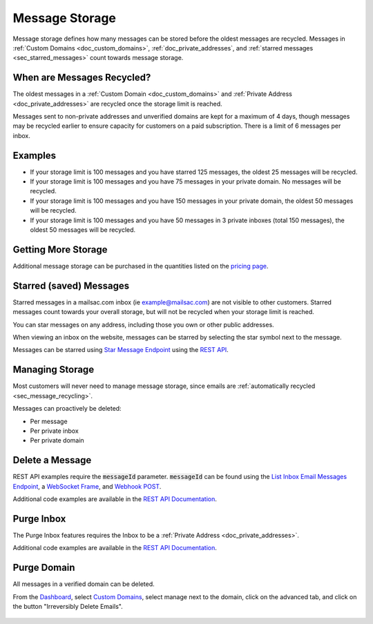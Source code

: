 .. role:: red
.. _`Mailsac Website`: https://mailsac.com
.. _`List Inbox Email Messages Endpoint`: https://mailsac.com/docs/api#tag/Email-Messages-API/paths/~1addresses~1{email}~1messages/get
.. _`Star Message Endpoint`: https://mailsac.com/docs/api#tag/Email-Messages-API/paths/~1addresses~1{email}~1messages~1{messageId}~1star/put
.. _`WebSocket Frame`: https://mailsac.com/docs/api#tag/Web-Sockets
.. _`Webhook`: https://mailsac.com/docs/api#tag/Webhooks
.. _`Unified Inbox`: https://mailsac.com/app
.. _Dashboard: https://mailsac.com/dashboard
.. _`Custom Domains`: https://mailsac.com/domains
.. _`REST API`: https://mailsac.com/api

.. _doc_message_storage:

Message Storage
===============

Message storage defines how many messages can be stored before
the oldest messages are recycled. Messages in
:ref:`Custom Domains <doc_custom_domains>`, :ref:`doc_private_addresses`,
and :ref:`starred messages <sec_starred_messages>` count towards message
storage.

.. _sec_message_recycling:

When are Messages Recycled?
---------------------------

The oldest messages in a :ref:`Custom Domain <doc_custom_domains>` and
:ref:`Private Address <doc_private_addresses>` are recycled once the
storage limit is reached.

Messages sent to non-private addresses and unverified domains are kept for
a maximum of 4 days, though messages may be recycled earlier to ensure
capacity for customers on a paid subscription. There is a limit of 6
messages per inbox.

Examples
--------

-  If your storage limit is 100 messages and you have starred 125 messages, the
   oldest 25 messages will be recycled.
-  If your storage limit is 100 messages and you have 75 messages in your
   private domain. No messages will be recycled.
-  If your storage limit is 100 messages and you have 150 messages in your
   private domain, the oldest 50 messages will be recycled.
-  If your storage limit is 100 messages and you have 50 messages in 3
   private inboxes (total 150 messages), the oldest 50 messages will be
   recycled.


Getting More Storage
--------------------
Additional message storage can be purchased in the quantities listed on the
`pricing page <https://mailsac.com/pricing>`_.

.. _sec_starred_messages:

Starred (saved) Messages
------------------------

Starred messages in a mailsac.com inbox (ie example@mailsac.com) are
not visible to other customers. Starred messages count towards your
overall storage, but will not be recycled when your storage limit is
reached.

You can star messages on any address, including those you own or other
public addresses.

When viewing an inbox on the website, messages can be starred by
selecting the star symbol next to the message.

.. image:: star_a_message.png
   :width: 600px
   :align: center

Messages can be starred using `Star Message Endpoint`_ using the
`REST API`_.


Managing Storage
----------------

Most customers will never need to manage message storage, since emails are
:ref:`automatically recycled <sec_message_recycling>`.

Messages can proactively be deleted:

- Per message
- Per private inbox
- Per private domain

.. _sec_delete_a_message:

Delete a Message
-------------------

REST API examples require the :code:`messageId` parameter.
:code:`messageId` can be found using the
`List Inbox Email Messages Endpoint`_, a `WebSocket Frame`_, and
`Webhook POST <Webhook_>`_.

Additional code examples are available in the
`REST API Documentation <REST API_>`_.

.. tabs::
   .. tab:: Mailsac Website

      .. figure:: delete_message_website.gif

         Delete message using the `Mailsac Website`_

   .. tab:: Unified Inbox

      .. figure:: delete_message_unified_inbox.gif

         Delete using the `Unified Inbox`_ (requires
         :ref:`Private Address <doc_private_addresses>`)

   .. tab:: curl

       .. literalinclude:: delete_message.sh
          :language: bash
          :caption: Delete using curl (requires :code:`messageId`)

   .. tab:: Node.js Javascript

       .. literalinclude:: delete_message.js
          :language: javascript
          :caption: Delete message using Node.js. requires
                    :code:`npm install superagent`

   .. tab:: Python

       .. literalinclude:: delete_message.py
          :language: python
          :caption: Read message using Python

Purge Inbox
-----------

The Purge Inbox features requires the Inbox to be a :ref:`Private Address
<doc_private_addresses>`.

Additional code examples are available in the
`REST API Documentation <REST API_>`_.

.. tabs::
   .. tab:: Mailsac Website

      .. figure:: purge_inbox_website.gif

         Purge inbox using the `Mailsac Website`_

   .. tab:: curl

       .. literalinclude:: purge_inbox.sh
          :language: bash
          :caption: Purge inbox using curl (requires :code:`messageId`)

   .. tab:: Node.js Javascript

       .. literalinclude:: purge_inbox.js
          :language: javascript
          :caption: Purge inbox using Node.js. requires
                    :code:`npm install superagent`

   .. tab:: Python

       .. literalinclude:: purge_inbox.py
          :language: python
          :caption: Purge inbox using Python

Purge Domain
------------

All messages in a verified domain can be deleted.

From the Dashboard_, select `Custom Domains`_, select manage next to the domain,
click on the advanced tab, and click on the button "Irreversibly Delete Emails".

.. figure:: purge_domain_website.png
   :width: 400px
   :align: center
